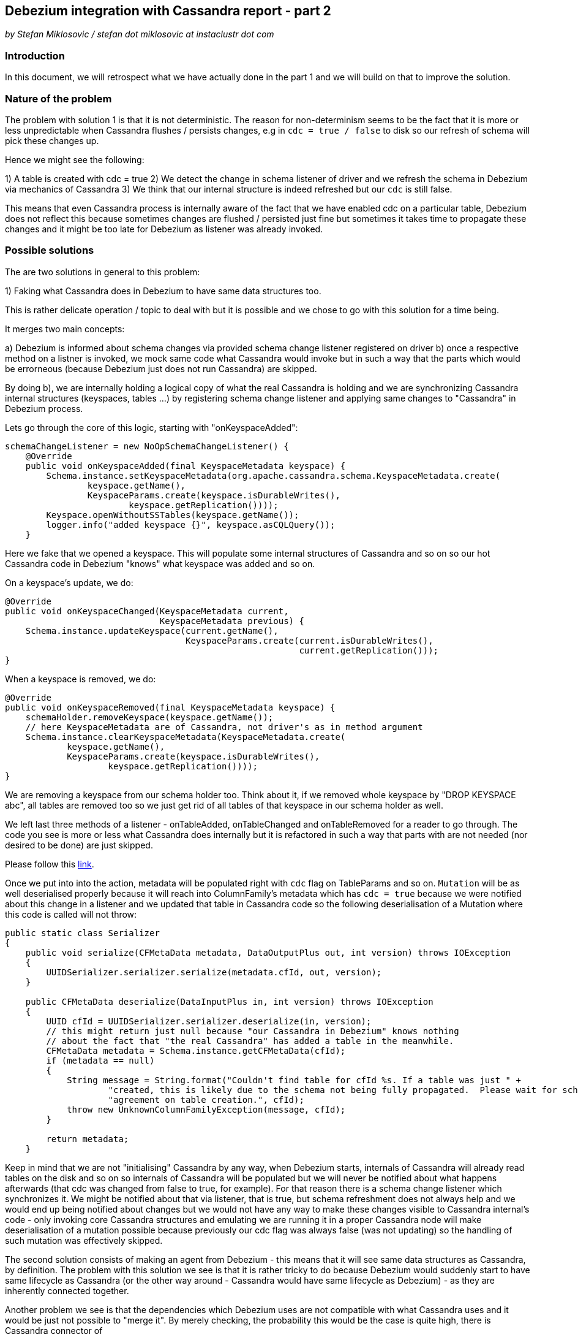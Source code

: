 == Debezium integration with Cassandra report - part 2

_by Stefan Miklosovic / stefan dot miklosovic at instaclustr dot com_

=== Introduction

In this document, we will retrospect what we have actually done in the part 1 and
we will build on that to improve the solution.

=== Nature of the problem

The problem with solution 1 is that it is not deterministic. The reason for
non-determinism seems to be the fact that it is more or less unpredictable when
Cassandra flushes / persists changes, e.g in `cdc = true / false` to disk so our
refresh of schema will pick these changes up.

Hence we might see the following:

1) A table is created with cdc = true
2) We detect the change in schema listener of driver and we refresh the schema in Debezium via mechanics of Cassandra
3) We think that our internal structure is indeed refreshed but our `cdc` is still false.

This means that even Cassandra process is internally aware of the fact that we have
enabled cdc on a particular table, Debezium does not reflect this because
sometimes changes are flushed / persisted just fine but sometimes it takes time
to propagate these changes and it might be too late for Debezium as listener was already invoked.

=== Possible solutions

The are two solutions in general to this problem:

1) Faking what Cassandra does in Debezium to have same data structures too.

This is rather delicate operation / topic to deal with but it is possible and we chose to go with
this solution for a time being.

It merges two main concepts:

a) Debezium is informed about schema changes via provided schema change listener registered on driver
b) once a respective method on a listner is invoked, we mock same code what Cassandra would invoke but
in such a way that the parts which would be errorneous (because Debezium just does not run Cassandra) are
skipped.

By doing b), we are internally holding a logical copy of what the real Cassandra is holding and we are
synchronizing Cassandra internal structures (keyspaces, tables ...) by registering
schema change listener and applying same changes to "Cassandra" in Debezium process.

Lets go through the core of this logic, starting with "onKeyspaceAdded":

[source,java]
----
schemaChangeListener = new NoOpSchemaChangeListener() {
    @Override
    public void onKeyspaceAdded(final KeyspaceMetadata keyspace) {
        Schema.instance.setKeyspaceMetadata(org.apache.cassandra.schema.KeyspaceMetadata.create(
                keyspace.getName(),
                KeyspaceParams.create(keyspace.isDurableWrites(),
                        keyspace.getReplication())));
        Keyspace.openWithoutSSTables(keyspace.getName());
        logger.info("added keyspace {}", keyspace.asCQLQuery());
    }
----

Here we fake that we opened a keyspace. This will populate some internal structures of Cassandra and so on so
our hot Cassandra code in Debezium "knows" what keyspace was added and so on.

On a keyspace's update, we do:

[source,java]
----
@Override
public void onKeyspaceChanged(KeyspaceMetadata current,
                              KeyspaceMetadata previous) {
    Schema.instance.updateKeyspace(current.getName(),
                                   KeyspaceParams.create(current.isDurableWrites(),
                                                         current.getReplication()));
}
----

When a keyspace is removed, we do:

[source,java]
----
@Override
public void onKeyspaceRemoved(final KeyspaceMetadata keyspace) {
    schemaHolder.removeKeyspace(keyspace.getName());
    // here KeyspaceMetadata are of Cassandra, not driver's as in method argument
    Schema.instance.clearKeyspaceMetadata(KeyspaceMetadata.create(
            keyspace.getName(),
            KeyspaceParams.create(keyspace.isDurableWrites(),
                    keyspace.getReplication())));
}
----

We are removing a keyspace from our schema holder too. Think about it, if we removed whole keyspace
by "DROP KEYSPACE abc", all tables are removed too so we just get rid of all tables of that keyspace
in our schema holder as well.

We left last three methods of a listener - onTableAdded, onTableChanged and onTableRemoved
for a reader to go through. The code you see is more or less what Cassandra does internally but
it is refactored in such a way that parts with are not needed (nor desired to be done) are just skipped.

Please follow this https://github.com/instaclustr/debezium-connector-cassandra/blob/dd2/src/main/java/io/debezium/connector/cassandra/SchemaProcessor.java#L81-L168[link].

Once we put into into the action, metadata will be populated right with `cdc` flag on TableParams and so on.
`Mutation` will be as well deserialised properly because it will reach into ColumnFamily's metadata which
has `cdc = true` because we were notified about this change in a listener and we updated
that table in Cassandra code so the following deserialisation of a Mutation where this code
is called will not throw:

[source,java]
----
public static class Serializer
{
    public void serialize(CFMetaData metadata, DataOutputPlus out, int version) throws IOException
    {
        UUIDSerializer.serializer.serialize(metadata.cfId, out, version);
    }

    public CFMetaData deserialize(DataInputPlus in, int version) throws IOException
    {
        UUID cfId = UUIDSerializer.serializer.deserialize(in, version);
        // this might return just null because "our Cassandra in Debezium" knows nothing
        // about the fact that "the real Cassandra" has added a table in the meanwhile.
        CFMetaData metadata = Schema.instance.getCFMetaData(cfId);
        if (metadata == null)
        {
            String message = String.format("Couldn't find table for cfId %s. If a table was just " +
                    "created, this is likely due to the schema not being fully propagated.  Please wait for schema " +
                    "agreement on table creation.", cfId);
            throw new UnknownColumnFamilyException(message, cfId);
        }

        return metadata;
    }
----

Keep in mind that we are not "initialising" Cassandra by any way, when Debezium starts,
internals of Cassandra will already read tables on the disk and so on so internals of Cassandra will be populated
but we will never be notified about what happens afterwards (that cdc was changed from false to true, for example). For
that reason there is a schema change listener which synchronizes it. We might be notified about that via listener, that is true,
but schema refreshment does not always help and we would end up being notified about changes but we would not have any 
way to make these changes visible to Cassandra internal's code - only invoking core Cassandra structures and emulating 
we are running it in a proper Cassandra node will make deserialisation of a mutation possible because previously our 
cdc flag was always false (was not updating) so the handling of such mutation was effectively skipped.

The second solution consists of making an agent from Debezium - this means that it will see same data structures as Cassandra,
by definition. The problem with this solution we see is that it is rather tricky to do because
Debezium would suddenly start to have same lifecycle as Cassandra (or the other way around - Cassandra
would have same lifecycle as Debezium) - as they are inherently connected together.

Another problem we see is that the dependencies which Debezium uses are not compatible with
what Cassandra uses and it would be just not possible to "merge it". By merely checking,
the probability this would be the case is quite high, there is Cassandra connector of
